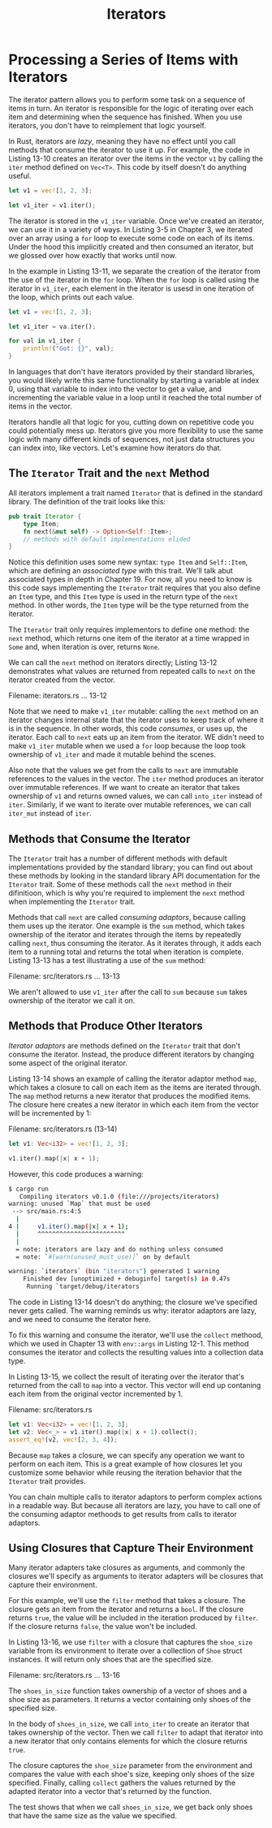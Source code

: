 #+title: Iterators

* Processing a Series of Items with Iterators
The iterator pattern allows you to perform some task on a sequence of items in turn.
An iterator is responsible for the logic of iterating over each item and determining when the sequence has finished.
When you use iterators, you don't have to reimplement that logic yourself.

In Rust, iterators are /lazy/, meaning they have no effect until you call methods that consume the iterator to use it up.
For example, the code in Listing 13-10 creates an iterator over the items in the vector ~v1~ by calling the ~iter~ method defined on ~Vec<T>~.
This code by itself doesn't do anything useful.
#+begin_src rust
let v1 = vec![1, 2, 3];

let v1_iter = v1.iter();
#+end_src

The iterator is stored in the ~v1_iter~ variable.
Once we've created an iterator, we can use it in a variety of ways.
In Listing 3-5 in Chapter 3, we iterated over an array using a ~for~ loop to execute some code on each of its items.
Under the hood this implicitly created and then consumed an iterator, but we glossed over how exactly that works until now.

In the example in Listing 13-11, we separate the creation of the iterator from the use of the iterator in the ~for~ loop.
When the ~for~ loop is called using the iterator in ~v1_iter~, each element in the iterator is usesd in one iteration of the loop, which prints out each value.
#+begin_src rust
let v1 = vec![1, 2, 3];

let v1_iter = va.iter();

for val in v1_iter {
    println!("Got: {}", val);
}
#+end_src

In languages that don't have iterators provided by their standard libraries, you would likely write this same functionality by starting a variable at index 0, using that variable to index into the vector to get a value, and incrementing the variable value in a loop until it reached the total number of items in the vector.

Iterators handle all that logic for you, cutting down on repetitive code you could potentially mess up.
Iterators give you more flexibility to use the same logic with many different kinds of sequences, not just data structures you can index into, like vectors.
Let's examine how iterators do that.

** The ~Iterator~ Trait and the ~next~ Method
All iterators implement a trait named ~Iterator~ that is defined in the standard library.
The definition of the trait looks like this:
#+begin_src rust
pub trait Iterator {
    type Item;
    fn next(&mut self) -> Option<Self::Item>;
    // methods with default implementations elided
}
#+end_src

Notice this definition uses some new syntax: ~type Item~ and ~Self::Item~, which are defining an /associated type/ with this trait.
We'll talk abut associated types in depth in Chapter 19.
For now, all you need to know is this code says implementing the ~Iterator~ trait requires that you also define an ~Item~ type, and this ~Item~ type is used in the return type of the ~next~ method.
In other words, the ~Item~ type will be the type returned from the iterator.

The ~Iterator~ trait only requires implementors to define one method: the ~next~ method, which returns one item of the iterator at a time wrapped in ~Some~ and, when iteration is over, returns ~None~.

We can call the ~next~ method on iterators directly; Listing 13-12 demonstrates what values are returned from repeated calls to ~next~ on the iterator created from the vector.

Filename: iterators.rs
... 13-12

Note that we need to make ~v1_iter~ mutable: calling the ~next~ method on an iterator changes internal state that the iterator uses to keep track of where it is in the sequence.
In other words, this code /consumes/, or uses up, the iterator.
Each call to ~next~ eats up an item from the iterator.
WE didn't need to make ~v1_iter~ mutable when we used a ~for~ loop because the loop took ownership of ~v1_iter~ and made it mutable behind the scenes.

Also note that the values we get from the calls to ~next~ are immutable references to the values in the vector.
The ~iter~ method produces an iterator over immutable references.
If we want to create an iterator that takes ownership of ~v1~ and returns owned values, we can call ~into_iter~ instead of ~iter~.
Similarly, if we want to iterate over mutable references, we can call ~iter_mut~ instead of ~iter~.

** Methods that Consume the Iterator
The ~Iterator~ trait has a number of different methods with default implementations provided by the standard library; you can find out about these methods by looking in the standard library API documentation for the ~Iterator~ trait.
Some of these methods call the ~next~ method in their difinitioon, which is why you're required to implement the ~next~ method when implementing the ~Iterator~ trait.

Methods that call ~next~ are called /consuming adaptors/, because calling them uses up the iterator.
One example is the ~sum~ method, which takes ownership of the iterator and iterates through the items by repeatedly calling ~next~, thus consuming the iterator.
As it iterates through, it adds each item to a running total and returns the total when iteration is complete.
Listing 13-13 has a test illustrating a use of the ~sum~ method:

Filename: src/iterators.rs
... 13-13

We aren't allowed to use ~v1_iter~ after the call to ~sum~ because ~sum~ takes ownership of the iterator we call it on.

** Methods that Produce Other Iterators
/Iterator adaptors/ are methods defined on the ~Iterator~ trait that don't consume the iterator.
Instead, the produce different iterators by changing some aspect of the original iterator.

Listing 13-14 shows an example of calling the iterator adaptor method ~map~, which takes a closure to call on each item as the items are iterated through.
The ~map~ method returns a new iterator that produces the modified items.
The closure here creates a new iterator in which each item from the vector will be incremented by 1:

Filename: src/iterators.rs (13-14)
#+begin_src rust
let v1: Vec<i32> = vec![1, 2, 3];

v1.iter().map(|x| x + 1);
#+end_src

However, this code produces a warning:
#+begin_src bash
$ cargo run
   Compiling iterators v0.1.0 (file:///projects/iterators)
warning: unused `Map` that must be used
 --> src/main.rs:4:5
  |
4 |     v1.iter().map(|x| x + 1);
  |     ^^^^^^^^^^^^^^^^^^^^^^^^
  |
  = note: iterators are lazy and do nothing unless consumed
  = note: `#[warn(unused_must_use)]` on by default

warning: `iterators` (bin "iterators") generated 1 warning
    Finished dev [unoptimized + debuginfo] target(s) in 0.47s
     Running `target/debug/iterators`
#+end_src

The code in Listing 13-14 doesn't do anything; the closure we've specified never gets called.
The warning reminds us why: iterator adaptors are lazy, and we need to consume the iterator here.

To fix this warning and consume the iterator, we'll use the ~collect~ methood, which we used in Chapter 13 with ~env::args~ in Listing 12-1.
This method consumes the iterator and collects the resulting values into a collection data type.

In Listing 13-15, we collect the result of iterating over the iterator that's returned from the call to ~map~ into a vector.
This vector will end up contaning each item from the original vector incremented by 1.

Filename: src/iterators.rs
#+begin_src rust
let v1: Vec<i32> = vec![1, 2, 3];
let v2: Vec<_> = v1.iter().map(|x| x + 1).collect();
assert_eq!(v2, vec![2, 3, 4]);
#+end_src

Because ~map~ takes a closure, we can specify any operation we want to perform on each item.
This is a great example of how closures let you customize some behavior while reusing the iteration behavior that the ~Iterator~ trait provides.

You can chain multiple calls to iterator adaptors to perform complex actions in a readable way.
But because all iterators are lazy, you have to call one of the consuming adaptor methoods to get results from calls to iterator adaptors.

** Using Closures that Capture Their Environment
Many iterator adapters take closures as arguments, and commonly the closures we'll specify as arguments to iterator adapters will be closures that capture their environment.

For this example, we'll use the ~filter~ method that takes a closure.
The closure gets an item from the iterator and returns a ~bool~.
If the closure returns ~true~, the value will be included in the iteration produced by ~filter~.
If the closure returns ~false~, the value won't be included.

In Listing 13-16, we use ~filter~ with a closure that captures the ~shoe_size~ variable from its environment to iterate over a collection of ~Shoe~ struct instances.
It will return only shoes that are the specified size.

Filename: src/iterators.rs
... 13-16

The ~shoes_in_size~ function takes ownership of a vector of shoes and a shoe size as parameters.
It returns a vector containing only shoes of the specified size.

In the body of ~shoes_in_size~, we call ~into_iter~ to create an iterator that takes ownership of the vector.
Then we call ~filter~ to adapt that iterator into a new iterator that only contains elements for which the closure returns ~true~.

The closure captures the ~shoe_size~ parameter from the environment and compares the value with each shoe's size, keeping only shoes of the size specified.
Finally, calling ~collect~ gathers the values returned by the adapted iterator into a vector that's returned by the function.

The test shows that when we call ~shoes_in_size~, we get back only shoes that have the same size as the value we specified.
